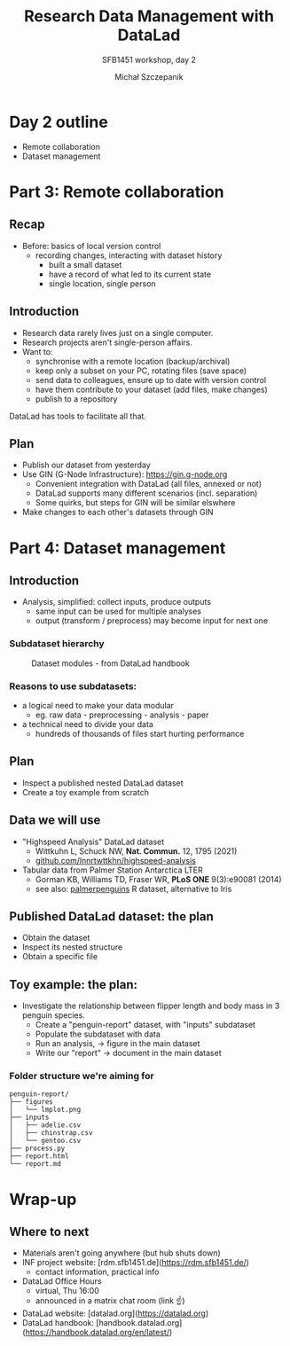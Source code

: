 #+title: Research Data Management with DataLad
#+subtitle: SFB1451 workshop, day 2
#+Author: Michał Szczepanik

#+REVEAL_INIT_OPTIONS: width:1200, height:800, margin: 0.1, minScale:0.2, maxScale:2.5
#+OPTIONS: toc:nil
#+REVEAL_THEME: beige
#+REVEAL_HLEVEL: 1
#+REVEAL_HEAD_PREAMBLE: <meta name="description" content="Research Data Management with DataLad">
#+REVEAL_EXTRA_CSS: ./local.css
#+REVEAL_ROOT: https://cdn.jsdelivr.net/npm/reveal.js
#+REVEAL_TITLE_SLIDE:<h1 class="title">%t</h1><p class="subtitle">%s</p><p class="author">%a</p><p class="date">%d</p>

* Day 2 outline

- Remote collaboration
- Dataset management

* Part 3: Remote collaboration

** Recap

- Before: basics of local version control
  - recording changes, interacting with dataset history
    - built a small dataset
    - have a record of what led to its current state
    - single location, single person

** Introduction

- Research data rarely lives just on a single computer.
- Research projects aren't single-person affairs.
- Want to:
  - synchronise with a remote location (backup/archival)
  - keep only a subset on your PC, rotating files (save space)
  - send data to colleagues, ensure up to date with version control
  - have them contribute to your dataset (add files, make changes)
  - publish to a repository

DataLad has tools to facilitate all that.

** Plan

- Publish our dataset from yesterday
- Use GIN (G-Node Infrastructure): https://gin.g-node.org
  - Convenient integration with DataLad (all files, annexed or not)
  - DataLad supports many different scenarios (incl. separation)
  - Some quirks, but steps for GIN will be similar elswhere
- Make changes to each other's datasets through GIN

* Part 4: Dataset management

** Introduction

- Analysis, simplified: collect inputs, produce outputs
  - same input can be used for multiple analyses
  - output (transform / preprocess) may become input for next one

*** Subdataset hierarchy

#+CAPTION: Dataset modules - from DataLad handbook
[[https://handbook.datalad.org/en/latest/_images/dataset_modules.svg]]

*** Reasons to use subdatasets:

- a logical need to make your data modular
  - eg. raw data - preprocessing - analysis - paper
- a technical need to divide your data
  - hundreds of thousands of files start hurting performance

** Plan

- Inspect a published nested DataLad dataset
- Create a toy example from scratch

** Data we will use

- "Highspeed Analysis" DataLad dataset
  - Wittkuhn L, Schuck NW, *Nat. Commun.* 12, 1795 (2021)
  - [[https://github.com/lnnrtwttkhn/highspeed-analysis][github.com/lnnrtwttkhn/highspeed-analysis]]
- Tabular data from Palmer Station Antarctica LTER
  - Gorman KB, Williams TD, Fraser WR, *PLoS ONE* 9(3):e90081 (2014)
  - see also: [[https://allisonhorst.github.io/palmerpenguins/][palmerpenguins]] R dataset, alternative to Iris

** Published DataLad dataset: the plan

- Obtain the dataset
- Inspect its nested structure
- Obtain a specific file

** Toy example: the plan:

- Investigate the relationship between flipper length and body mass in 3 penguin species.
  - Create a "penguin-report" dataset, with "inputs" subdataset
  - Populate the subdataset with data
  - Run an analysis, → figure in the main dataset
  - Write our "report" → document in the main dataset

*** Folder structure we're aiming for

#+begin_src
penguin-report/
├── figures
│   └── lmplot.png
├── inputs
│   ├── adelie.csv
│   ├── chinstrap.csv
│   └── gentoo.csv
├── process.py
├── report.html
└── report.md
#+end_src

* Wrap-up

** Where to next

- Materials aren't going anywhere (but hub shuts down)
- INF project website: [rdm.sfb1451.de](https://rdm.sfb1451.de/)
  - contact information, practical info
- DataLad Office Hours
  - virtual, Thu 16:00
  - announced in a matrix chat room (link ☝)
- DataLad website: [datalad.org](https://datalad.org)
- DataLad handbook: [handbook.datalad.org](https://handbook.datalad.org/en/latest/)
